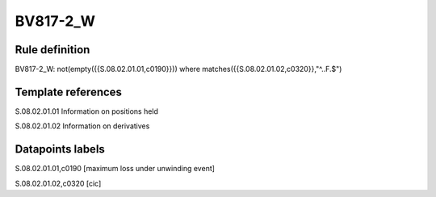 =========
BV817-2_W
=========

Rule definition
---------------

BV817-2_W: not(empty({{S.08.02.01.01,c0190}}))  where matches({{S.08.02.01.02,c0320}},"^..F.$")


Template references
-------------------

S.08.02.01.01 Information on positions held

S.08.02.01.02 Information on derivatives


Datapoints labels
-----------------

S.08.02.01.01,c0190 [maximum loss under unwinding event]

S.08.02.01.02,c0320 [cic]



